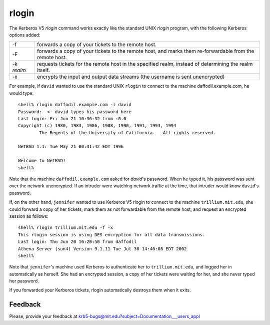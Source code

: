 rlogin
======

The Kerberos V5 *rlogin* command works exactly like the standard UNIX
*rlogin* program, with the following Kerberos options added:

============= ================================================================================================================
-f            forwards a copy of your tickets to the remote host.
-F            forwards a copy of your tickets to the remote host, and marks them re-forwardable from the remote host.
-k *realm*    requests tickets for the remote host in the specified realm, instead of determining the realm itself.
-x            encrypts the input and output data streams (the username is sent unencrypted)
============= ================================================================================================================

For example, if ``david`` wanted to use the standard UNIX ``rlogin``
to connect to the machine daffodil.example.com, he would type::

    shell% rlogin daffodil.example.com -l david
    Password:  <- david types his password here
    Last login: Fri Jun 21 10:36:32 from :0.0
    Copyright (c) 1980, 1983, 1986, 1988, 1990, 1991, 1993, 1994
            The Regents of the University of California.   All rights reserved.

    NetBSD 1.1: Tue May 21 00:31:42 EDT 1996

    Welcome to NetBSD!
    shell%

Note that the machine ``daffodil.example.com`` asked for *david*'s
password.  When he typed it, his password was sent over the network
unencrypted.  If an intruder were watching network traffic at the
time, that intruder would know ``david``'s password.

If, on the other hand, ``jennifer`` wanted to use Kerberos V5 rlogin
to connect to the machine ``trillium.mit.edu``, she could forward a
copy of her tickets, mark them as not forwardable from the remote
host, and request an encrypted session as follows::

    shell% rlogin trillium.mit.edu -f -x
    This rlogin session is using DES encryption for all data transmissions.
    Last login: Thu Jun 20 16:20:50 from daffodil
    Athena Server (sun4) Version 9.1.11 Tue Jul 30 14:40:08 EDT 2002
    shell%

Note that ``jennifer``'s machine used Kerberos to authenticate her to
``trillium.mit.edu``, and logged her in automatically as herself. She
had an encrypted session, a copy of her tickets were waiting for her,
and she never typed her password.

If you forwarded your Kerberos tickets, rlogin automatically destroys
them when it exits.


Feedback
--------

Please, provide your feedback at
krb5-bugs@mit.edu?subject=Documentation___users_appl
